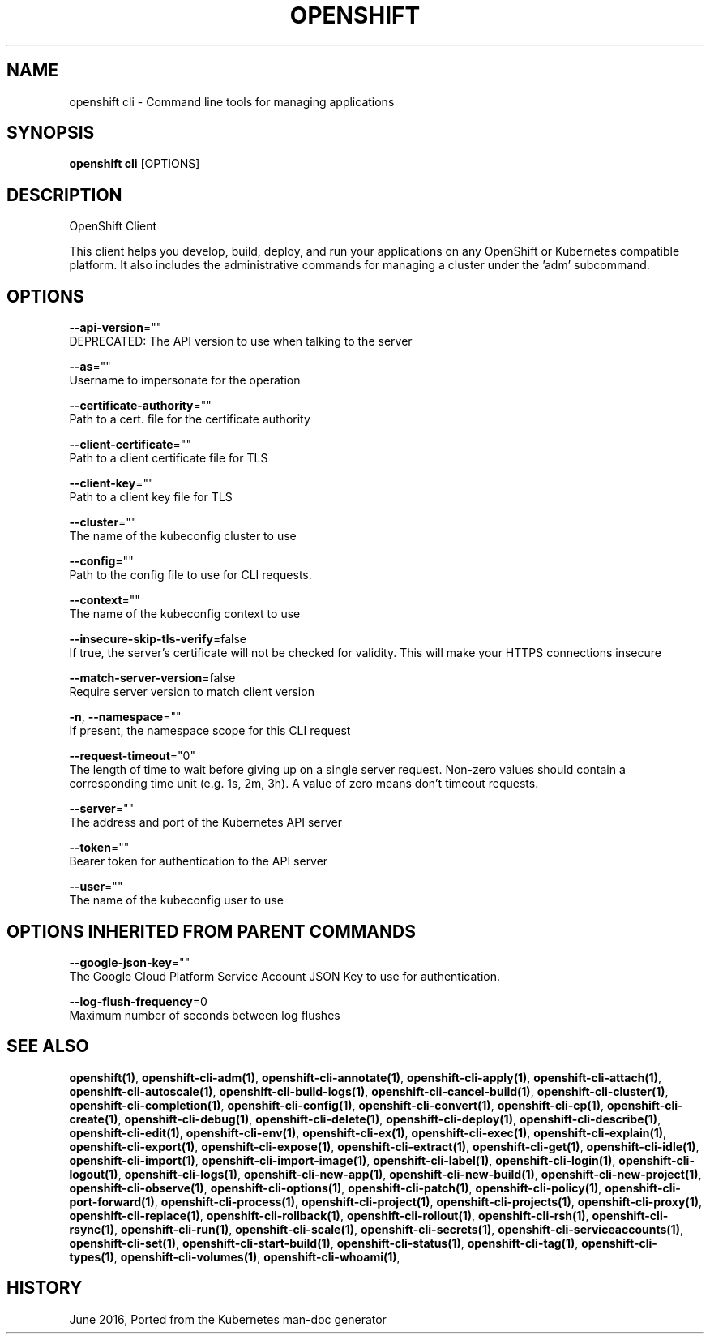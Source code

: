 .TH "OPENSHIFT" "1" " Openshift CLI User Manuals" "Openshift" "June 2016"  ""


.SH NAME
.PP
openshift cli \- Command line tools for managing applications


.SH SYNOPSIS
.PP
\fBopenshift cli\fP [OPTIONS]


.SH DESCRIPTION
.PP
OpenShift Client

.PP
This client helps you develop, build, deploy, and run your applications on any OpenShift or Kubernetes compatible platform. It also includes the administrative commands for managing a cluster under the 'adm' subcommand.


.SH OPTIONS
.PP
\fB\-\-api\-version\fP=""
    DEPRECATED: The API version to use when talking to the server

.PP
\fB\-\-as\fP=""
    Username to impersonate for the operation

.PP
\fB\-\-certificate\-authority\fP=""
    Path to a cert. file for the certificate authority

.PP
\fB\-\-client\-certificate\fP=""
    Path to a client certificate file for TLS

.PP
\fB\-\-client\-key\fP=""
    Path to a client key file for TLS

.PP
\fB\-\-cluster\fP=""
    The name of the kubeconfig cluster to use

.PP
\fB\-\-config\fP=""
    Path to the config file to use for CLI requests.

.PP
\fB\-\-context\fP=""
    The name of the kubeconfig context to use

.PP
\fB\-\-insecure\-skip\-tls\-verify\fP=false
    If true, the server's certificate will not be checked for validity. This will make your HTTPS connections insecure

.PP
\fB\-\-match\-server\-version\fP=false
    Require server version to match client version

.PP
\fB\-n\fP, \fB\-\-namespace\fP=""
    If present, the namespace scope for this CLI request

.PP
\fB\-\-request\-timeout\fP="0"
    The length of time to wait before giving up on a single server request. Non\-zero values should contain a corresponding time unit (e.g. 1s, 2m, 3h). A value of zero means don't timeout requests.

.PP
\fB\-\-server\fP=""
    The address and port of the Kubernetes API server

.PP
\fB\-\-token\fP=""
    Bearer token for authentication to the API server

.PP
\fB\-\-user\fP=""
    The name of the kubeconfig user to use


.SH OPTIONS INHERITED FROM PARENT COMMANDS
.PP
\fB\-\-google\-json\-key\fP=""
    The Google Cloud Platform Service Account JSON Key to use for authentication.

.PP
\fB\-\-log\-flush\-frequency\fP=0
    Maximum number of seconds between log flushes


.SH SEE ALSO
.PP
\fBopenshift(1)\fP, \fBopenshift\-cli\-adm(1)\fP, \fBopenshift\-cli\-annotate(1)\fP, \fBopenshift\-cli\-apply(1)\fP, \fBopenshift\-cli\-attach(1)\fP, \fBopenshift\-cli\-autoscale(1)\fP, \fBopenshift\-cli\-build\-logs(1)\fP, \fBopenshift\-cli\-cancel\-build(1)\fP, \fBopenshift\-cli\-cluster(1)\fP, \fBopenshift\-cli\-completion(1)\fP, \fBopenshift\-cli\-config(1)\fP, \fBopenshift\-cli\-convert(1)\fP, \fBopenshift\-cli\-cp(1)\fP, \fBopenshift\-cli\-create(1)\fP, \fBopenshift\-cli\-debug(1)\fP, \fBopenshift\-cli\-delete(1)\fP, \fBopenshift\-cli\-deploy(1)\fP, \fBopenshift\-cli\-describe(1)\fP, \fBopenshift\-cli\-edit(1)\fP, \fBopenshift\-cli\-env(1)\fP, \fBopenshift\-cli\-ex(1)\fP, \fBopenshift\-cli\-exec(1)\fP, \fBopenshift\-cli\-explain(1)\fP, \fBopenshift\-cli\-export(1)\fP, \fBopenshift\-cli\-expose(1)\fP, \fBopenshift\-cli\-extract(1)\fP, \fBopenshift\-cli\-get(1)\fP, \fBopenshift\-cli\-idle(1)\fP, \fBopenshift\-cli\-import(1)\fP, \fBopenshift\-cli\-import\-image(1)\fP, \fBopenshift\-cli\-label(1)\fP, \fBopenshift\-cli\-login(1)\fP, \fBopenshift\-cli\-logout(1)\fP, \fBopenshift\-cli\-logs(1)\fP, \fBopenshift\-cli\-new\-app(1)\fP, \fBopenshift\-cli\-new\-build(1)\fP, \fBopenshift\-cli\-new\-project(1)\fP, \fBopenshift\-cli\-observe(1)\fP, \fBopenshift\-cli\-options(1)\fP, \fBopenshift\-cli\-patch(1)\fP, \fBopenshift\-cli\-policy(1)\fP, \fBopenshift\-cli\-port\-forward(1)\fP, \fBopenshift\-cli\-process(1)\fP, \fBopenshift\-cli\-project(1)\fP, \fBopenshift\-cli\-projects(1)\fP, \fBopenshift\-cli\-proxy(1)\fP, \fBopenshift\-cli\-replace(1)\fP, \fBopenshift\-cli\-rollback(1)\fP, \fBopenshift\-cli\-rollout(1)\fP, \fBopenshift\-cli\-rsh(1)\fP, \fBopenshift\-cli\-rsync(1)\fP, \fBopenshift\-cli\-run(1)\fP, \fBopenshift\-cli\-scale(1)\fP, \fBopenshift\-cli\-secrets(1)\fP, \fBopenshift\-cli\-serviceaccounts(1)\fP, \fBopenshift\-cli\-set(1)\fP, \fBopenshift\-cli\-start\-build(1)\fP, \fBopenshift\-cli\-status(1)\fP, \fBopenshift\-cli\-tag(1)\fP, \fBopenshift\-cli\-types(1)\fP, \fBopenshift\-cli\-volumes(1)\fP, \fBopenshift\-cli\-whoami(1)\fP,


.SH HISTORY
.PP
June 2016, Ported from the Kubernetes man\-doc generator
